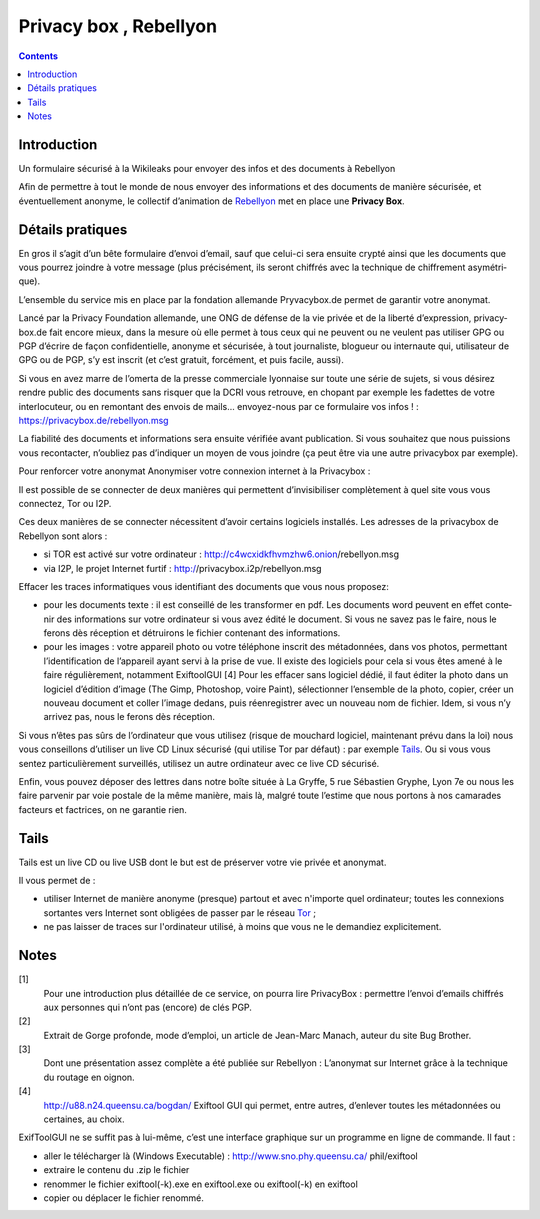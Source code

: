﻿

.. index::
   ! Privacy box

.. _privacy_box:

==============================
Privacy box , Rebellyon
==============================


.. seealso:: 

   - http://rebellyon.info/Un-formulaire-securise-a-la.html



.. figure:: privacy_box.jpg
   :align: center
   



.. contents::
   :depth: 3


Introduction
============

Un formulaire sécurisé à la Wikileaks pour envoyer des infos et des documents 
à Rebellyon

Afin de permettre à tout le monde de nous envoyer des informations et des 
documents de manière sécurisée, et éventuellement anonyme, le collectif 
d’animation de Rebellyon_ met en place une **Privacy Box**. 

Détails pratiques
=================

En gros il s’agit d’un bête for­mu­laire d’envoi d’email, sauf que celui-ci sera 
ensuite crypté ainsi que les docu­ments que vous pour­rez join­dre à votre mes­sage 
(plus pré­ci­sé­ment, ils seront chif­frés avec la tech­ni­que de chif­fre­ment asy­mé­tri­que). 

L’ensem­ble du ser­vice mis en place par la fon­da­tion alle­mande Pryvacybox.de 
permet de garan­tir votre ano­ny­mat.

Lancé par la Privacy Foundation alle­mande, une ONG de défense de la vie privée 
et de la liberté d’expres­sion, pri­va­cy­box.de fait encore mieux, dans la mesure 
où elle permet à tous ceux qui ne peu­vent ou ne veu­lent pas uti­li­ser GPG ou 
PGP d’écrire de façon confi­den­tielle, ano­nyme et sécu­ri­sée, à tout jour­na­liste, 
blo­gueur ou inter­naute qui, uti­li­sa­teur de GPG ou de PGP, s’y est ins­crit 
(et c’est gra­tuit, for­cé­ment, et puis facile, aussi). 

Si vous en avez marre de l’omerta de la presse com­mer­ciale lyon­naise sur toute 
une série de sujets, si vous dési­rez rendre public des docu­ments sans ris­quer 
que la DCRI vous retrouve, en cho­pant par exem­ple les fadet­tes de votre 
inter­lo­cu­teur, ou en remon­tant des envois de mails... envoyez-nous par ce 
for­mu­laire vos infos ! : https://privacybox.de/rebellyon.msg

La fia­bi­lité des docu­ments et infor­ma­tions sera ensuite véri­fiée avant 
publi­ca­tion. Si vous sou­hai­tez que nous puis­sions vous recontac­ter, 
n’oubliez pas d’indi­quer un moyen de vous join­dre (ça peut être via une 
autre pri­va­cy­box par exem­ple).

Pour renforcer votre anonymat Anonymiser votre connexion inter­net à la Privacybox :

Il est pos­si­ble de se connec­ter de deux maniè­res qui per­met­tent d’invi­si­bi­li­ser 
com­plè­te­ment à quel site vous vous connec­tez, Tor ou I2P. 

Ces deux maniè­res de se connec­ter néces­si­tent d’avoir cer­tains logi­ciels 
ins­tal­lés. Les adres­ses de la pri­va­cy­box de Rebellyon sont alors :

- si TOR est activé sur votre ordi­na­teur : http://c4wcxidkfhvmzhw6.onion/rebel­lyon.msg
- via I2P, le projet Internet furtif : http://pri­va­cy­box.i2p/rebel­lyon.msg

Effacer les traces infor­ma­ti­ques vous iden­ti­fiant des docu­ments que vous nous 
pro­po­sez:

- pour les docu­ments texte : il est conseillé de les trans­for­mer en pdf. 
  Les docu­ments word peu­vent en effet conte­nir des infor­ma­tions sur votre 
  ordi­na­teur si vous avez édité le docu­ment. Si vous ne savez pas le faire, 
  nous le ferons dès récep­tion et détrui­rons le fichier conte­nant 
  des infor­ma­tions.
- pour les images : votre appa­reil photo ou votre télé­phone ins­crit des 
  méta­don­nées, dans vos photos, per­met­tant l’iden­ti­fi­ca­tion de l’appa­reil 
  ayant servi à la prise de vue. Il existe des logi­ciels pour cela si vous 
  êtes amené à le faire régu­liè­re­ment, notam­ment ExiftoolGUI [4] 
  Pour les effa­cer sans logi­ciel dédié, il faut éditer la photo dans un 
  logi­ciel d’édition d’image (The Gimp, Photoshop, voire Paint), sélec­tion­ner 
  l’ensem­ble de la photo, copier, créer un nou­veau docu­ment et coller 
  l’image dedans, puis réen­re­gis­trer avec un nou­veau nom de fichier. 
  Idem, si vous n’y arri­vez pas, nous le ferons dès récep­tion.

Si vous n’êtes pas sûrs de l’ordi­na­teur que vous uti­li­sez (risque de mou­chard 
logi­ciel, main­te­nant prévu dans la loi) nous vous conseillons d’uti­li­ser 
un live CD Linux sécu­risé (qui uti­lise Tor par défaut) : par exem­ple Tails_. 
Ou si vous vous sentez par­ti­cu­liè­re­ment sur­veillés, uti­li­sez un autre 
ordi­na­teur avec ce live CD sécu­risé.

Enfin, vous pouvez dépo­ser des let­tres dans notre boîte située à 
La Gryffe, 5 rue Sébastien Gryphe, Lyon 7e ou nous les faire par­ve­nir par 
voie pos­tale de la même manière, mais là, malgré toute l’estime que nous 
por­tons à nos cama­ra­des fac­teurs et fac­tri­ces, on ne garan­tie rien.

.. _Tails: http://tails.boum.org/

Tails
=====

.. seealso:: http://tails.boum.org/

Tails est un live CD ou live USB dont le but est de préserver votre vie privée 
et anonymat.

Il vous permet de :

- utiliser Internet de manière anonyme (presque) partout et avec n'importe 
  quel ordinateur; toutes les connexions sortantes vers Internet sont obligées 
  de passer par le réseau Tor_ ;
- ne pas laisser de traces sur l'ordinateur utilisé, à moins que vous ne le 
  demandiez explicitement.

.. _Tor: https://www.torproject.org/

Notes
=====

[1]
    Pour une introduction plus détaillée de ce service, on pourra lire 
    PrivacyBox : permettre l’envoi d’emails chiffrés aux personnes qui n’ont 
    pas (encore) de clés PGP.

[2]
    Extrait de Gorge profonde, mode d’emploi, un article de Jean-Marc Manach, 
    auteur du site Bug Brother.

[3]
    Dont une présentation assez complète a été publiée sur Rebellyon : 
    L’anonymat sur Internet grâce à la technique du routage en oignon.

[4]
    http://u88.n24.queensu.ca/bogdan/  Exiftool GUI qui permet, entre autres, 
    d’enlever toutes les métadonnées ou certaines, au choix.
   
ExifToolGUI ne se suffit pas à lui-même, c’est une interface graphique sur un 
programme en ligne de commande. Il faut :

- aller le télécharger là (Windows Executable) : 
  http://www.sno.phy.queensu.ca/ phil/exiftool
- extraire le contenu du .zip le fichier
- renommer le fichier exiftool(-k).exe en exiftool.exe ou exiftool(-k) en 
  exiftool
- copier ou déplacer le fichier renommé.


.. _Rebellyon: http://rebellyon.info 

